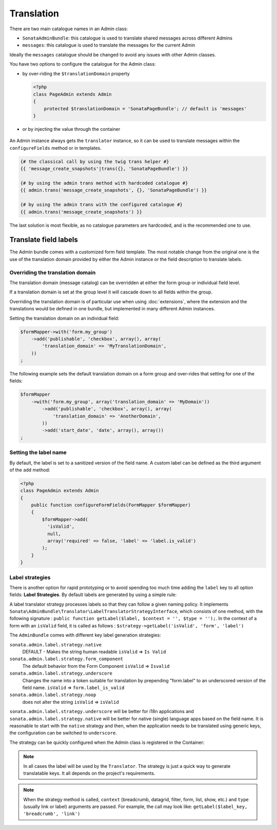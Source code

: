 Translation
===========

There are two main catalogue names in an Admin class:

* ``SonataAdminBundle``: this catalogue is used to translate shared messages
  across different Admins
* ``messages``: this catalogue is used to translate the messages for the current
  Admin

Ideally the ``messages`` catalogue should be changed to avoid any issues with
other Admin classes.

You have two options to configure the catalogue for the Admin class:

* by over-riding the ``$translationDomain`` property

  .. code-block:: php

      <?php
      class PageAdmin extends Admin
      {
          protected $translationDomain = 'SonataPageBundle'; // default is 'messages'
      }


* or by injecting the value through the container

    .. configuration-block::

      .. code-block:: xml

              <service id="sonata.page.admin.page" class="Sonata\PageBundle\Admin\PageAdmin">
                  <tag name="sonata.admin" manager_type="orm" group="sonata_page" label="page"/>
                  <argument />
                  <argument>Application\Sonata\PageBundle\Entity\Page</argument>
                  <argument />

                  <call method="setTranslationDomain">
                      <argument>SonataPageBundle</argument>
                  </call>
              </service>


An Admin instance always gets the ``translator`` instance, so it can be used to
translate messages within the ``configureFields`` method or in templates.

.. code-block:: jinja

    {# the classical call by using the twig trans helper #}
    {{ 'message_create_snapshots'|trans({}, 'SonataPageBundle') }}

    {# by using the admin trans method with hardcoded catalogue #}
    {{ admin.trans('message_create_snapshots', {}, 'SonataPageBundle') }}

    {# by using the admin trans with the configured catalogue #}
    {{ admin.trans('message_create_snapshots') }}


The last solution is most flexible, as no catalogue parameters are hardcoded, and is the recommended one to use.

Translate field labels
----------------------

The Admin bundle comes with a customized form field template. The most notable
change from the original one is the use of the translation domain provided by
either the Admin instance or the field description to translate labels.

Overriding the translation domain
^^^^^^^^^^^^^^^^^^^^^^^^^^^^^^^^^

The translation domain (message catalog) can be overridden at either the form
group or individual field level.

If a translation domain is set at the group level it will cascade down to all
fields within the group.

Overriding the translation domain is of particular use when using
:doc:`extensions`, where the extension and the translations would
be defined in one bundle, but implemented in many different Admin instances.

Setting the translation domain on an individual field:

.. code-block:: php

    $formMapper->with('form.my_group')
        ->add('publishable', 'checkbox', array(), array(
            'translation_domain' => 'MyTranslationDomain',
        ))
    ;

The following example sets the default translation domain on a form group and
over-rides that setting for one of the fields:

.. code-block:: php

    $formMapper
        ->with('form.my_group', array('translation_domain' => 'MyDomain'))
            ->add('publishable', 'checkbox', array(), array(
                'translation_domain' => 'AnotherDomain',
            ))
            ->add('start_date', 'date', array(), array())
    ;

Setting the label name
^^^^^^^^^^^^^^^^^^^^^^

By default, the label is set to a sanitized version of the field name. A custom
label can be defined as the third argument of the ``add`` method:

.. code-block:: php

    <?php
    class PageAdmin extends Admin
    {
        public function configureFormFields(FormMapper $formMapper)
        {
            $formMapper->add(
              'isValid',
              null,
              array('required' => false, 'label' => 'label.is_valid')
            );
        }
    }

Label strategies
^^^^^^^^^^^^^^^^

There is another option for rapid prototyping or to avoid spending too much time
adding the ``label`` key to all option fields: **Label Strategies**. By default
labels are generated by using a simple rule:

.. code-block

    isValid => Is Valid

A label translator strategy processes labels so that they can follow a given
naming policy. It implements
``Sonata\AdminBundle\Translator\LabelTranslatorStrategyInterface``, which
consists of one method, with the following signature :
``public function getLabel($label, $context = '', $type = '');``. In the context
of a form with an ``isValid`` field, it is called as follows :
``$strategy->getLabel('isValid', 'form', 'label')``


The ``AdminBundle`` comes with different key label generation strategies:

``sonata.admin.label.strategy.native``
  DEFAULT - Makes the string human readable ``isValid`` => ``Is Valid``

``sonata.admin.label.strategy.form_component``
  The default behavior from the Form Component
  ``isValid`` => ``Isvalid``

``sonata.admin.label.strategy.underscore``
  Changes the name into a token suitable for translation by prepending
  "form.label" to an underscored version of the field name.
  ``isValid`` => ``form.label_is_valid``

``sonata.admin.label.strategy.noop``
  does not alter the string ``isValid`` => ``isValid``

``sonata.admin.label.strategy.underscore`` will be better for i18n applications
and ``sonata.admin.label.strategy.native`` will be better for native (single) language
apps based on the field name. It is reasonable to start with the ``native`` strategy
and then, when the application needs to be translated using generic keys, the
configuration can be switched to ``underscore``.

The strategy can be quickly configured when the Admin class is registered in
the Container:

.. configuration-block::

    .. code-block:: xml

            <service id="ekino.project.admin.security_feed" class="AcmeBundle\ProjectBundle\Admin\ProjectAdmin">
                <tag
                    name="sonata.admin"
                    manager_type="orm"
                    group="Project"
                    label="Project"
                    label_translator_strategy="sonata.admin.label.strategy.native"
                 />
                <argument />
                <argument>AcmeBundle\ProjectBundle\Entity\ProjectFeed</argument>
                <argument />
            </service>

.. note::

    In all cases the label will be used by the ``Translator``. The strategy is
    just a quick way to generate translatable keys. It all depends on the
    project's requirements.


.. note::

    When the strategy method is called, ``context`` (breadcrumb, datagrid, filter,
    form, list, show, etc.) and ``type`` (usually link or label) arguments are passed.
    For example, the call may look like: ``getLabel($label_key, 'breadcrumb', 'link')``
